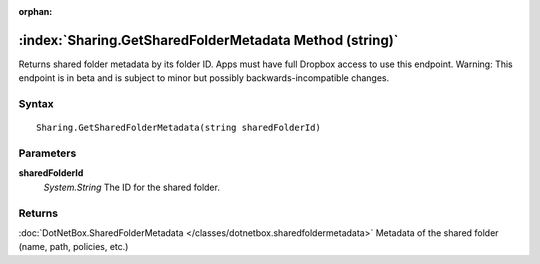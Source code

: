 :orphan:

:index:`Sharing.GetSharedFolderMetadata Method (string)`
========================================================

Returns shared folder metadata by its folder ID. Apps must have full Dropbox access to use this endpoint. Warning: This endpoint is in beta and is subject to minor but possibly backwards-incompatible changes.

Syntax
------

::

	Sharing.GetSharedFolderMetadata(string sharedFolderId)

Parameters
----------

**sharedFolderId**
	*System.String* The ID for the shared folder.

Returns
-------

:doc:`DotNetBox.SharedFolderMetadata </classes/dotnetbox.sharedfoldermetadata>`  Metadata of the shared folder (name, path, policies, etc.)
